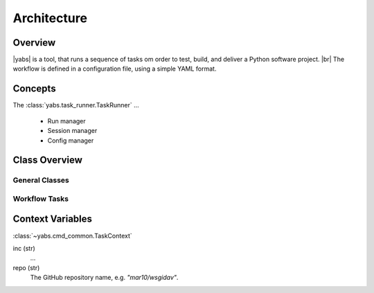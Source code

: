 ============
Architecture
============

..
    .. toctree::
    :hidden:


Overview
========

|yabs| is a tool, that runs a sequence of tasks om order to test, build, and
deliver a Python software project. |br|
The workflow is defined in a configuration file, using a simple YAML format.


Concepts
========

The :class:`yabs.task_runner.TaskRunner` ...

  - Run manager
  - Session manager
  - Config manager


Class Overview
==============

General Classes
---------------

.. inheritance-diagram:: yabs.task_runner yabs.version_manager yabs.log yabs.util
   :parts: 2
   :caption: Standard Yabs Classes

Workflow Tasks
--------------

.. inheritance-diagram:: yabs.cmd_common yabs.cmd_bump yabs.cmd_check yabs.cmd_commit yabs.cmd_exec yabs.cmd_gh_release yabs.cmd_push yabs.cmd_pypi_release yabs.cmd_tag
   :parts: 2
   :caption: Workflow Tasks


Context Variables
=================
:class:`~yabs.cmd_common.TaskContext`

inc (str)
    ...

repo (str)
    The GitHub repository name, e.g. *"mar10/wsgidav"*.
